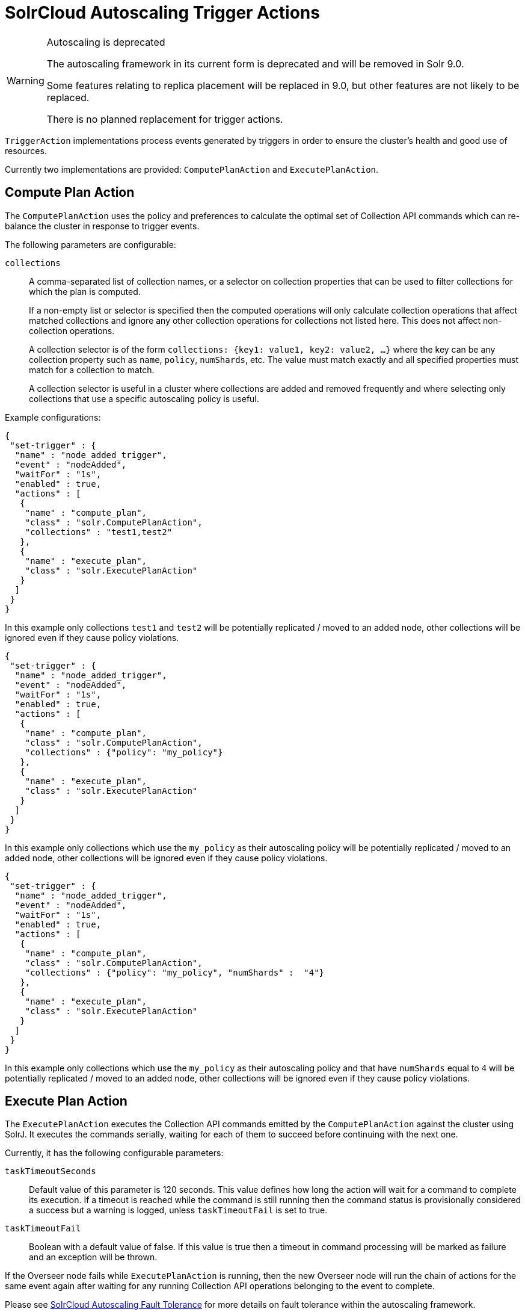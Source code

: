 = SolrCloud Autoscaling Trigger Actions
// Licensed to the Apache Software Foundation (ASF) under one
// or more contributor license agreements.  See the NOTICE file
// distributed with this work for additional information
// regarding copyright ownership.  The ASF licenses this file
// to you under the Apache License, Version 2.0 (the
// "License"); you may not use this file except in compliance
// with the License.  You may obtain a copy of the License at
//
//   http://www.apache.org/licenses/LICENSE-2.0
//
// Unless required by applicable law or agreed to in writing,
// software distributed under the License is distributed on an
// "AS IS" BASIS, WITHOUT WARRANTIES OR CONDITIONS OF ANY
// KIND, either express or implied.  See the License for the
// specific language governing permissions and limitations
// under the License.

[WARNING]
.Autoscaling is deprecated
====
The autoscaling framework in its current form is deprecated and will be removed in Solr 9.0.

Some features relating to replica placement will be replaced in 9.0, but other features are not likely to be replaced.

There is no planned replacement for trigger actions.
====

`TriggerAction` implementations process events generated by triggers in order to ensure the cluster's
health and good use of resources.

Currently two implementations are provided: `ComputePlanAction` and `ExecutePlanAction`.

== Compute Plan Action

The `ComputePlanAction` uses the policy and preferences to calculate the optimal set of Collection API
commands which can re-balance the cluster in response to trigger events.

The following parameters are configurable:

`collections`::
A comma-separated list of collection names, or a selector on collection properties that can be used to filter collections for which the plan is computed.
+
If a non-empty list or selector is specified then the computed operations will only calculate collection operations that affect
matched collections and ignore any other collection operations for collections
not listed here. This does not affect non-collection operations.
+
A collection selector is of the form `collections: {key1: value1, key2: value2, ...}` where the key can be any collection property such as `name`, `policy`, `numShards`, etc.
The value must match exactly and all specified properties must match for a collection to match.
+
A collection selector is useful in a cluster where collections are added and removed frequently and where selecting only collections that
use a specific autoscaling policy is useful.

Example configurations:

[source,json]
----
{
 "set-trigger" : {
  "name" : "node_added_trigger",
  "event" : "nodeAdded",
  "waitFor" : "1s",
  "enabled" : true,
  "actions" : [
   {
    "name" : "compute_plan",
    "class" : "solr.ComputePlanAction",
    "collections" : "test1,test2"
   },
   {
    "name" : "execute_plan",
    "class" : "solr.ExecutePlanAction"
   }
  ]
 }
}
----

In this example only collections `test1` and `test2` will be potentially
replicated / moved to an added node, other collections will be ignored even
if they cause policy violations.

[source,json]
----
{
 "set-trigger" : {
  "name" : "node_added_trigger",
  "event" : "nodeAdded",
  "waitFor" : "1s",
  "enabled" : true,
  "actions" : [
   {
    "name" : "compute_plan",
    "class" : "solr.ComputePlanAction",
    "collections" : {"policy": "my_policy"}
   },
   {
    "name" : "execute_plan",
    "class" : "solr.ExecutePlanAction"
   }
  ]
 }
}
----

In this example only collections which use the `my_policy` as their autoscaling policy will be potentially replicated / moved to an added node, other collections will be ignored even if they cause policy violations.

[source,json]
----
{
 "set-trigger" : {
  "name" : "node_added_trigger",
  "event" : "nodeAdded",
  "waitFor" : "1s",
  "enabled" : true,
  "actions" : [
   {
    "name" : "compute_plan",
    "class" : "solr.ComputePlanAction",
    "collections" : {"policy": "my_policy", "numShards" :  "4"}
   },
   {
    "name" : "execute_plan",
    "class" : "solr.ExecutePlanAction"
   }
  ]
 }
}
----

In this example only collections which use the `my_policy` as their autoscaling policy and that have `numShards` equal to `4` will be potentially replicated / moved to an added node, other collections will be ignored even if they cause policy violations.

== Execute Plan Action

The `ExecutePlanAction` executes the Collection API commands emitted by the `ComputePlanAction` against
the cluster using SolrJ. It executes the commands serially, waiting for each of them to succeed before
continuing with the next one.

Currently, it has the following configurable parameters:

`taskTimeoutSeconds`::
Default value of this parameter is 120 seconds. This value defines how long the action will wait for a
command to complete its execution. If a timeout is reached while the command is still running then
the command status is provisionally considered a success but a warning is logged, unless `taskTimeoutFail`
is set to true.

`taskTimeoutFail`::
Boolean with a default value of false. If this value is true then a timeout in command processing will be
marked as failure and an exception will be thrown.

If the Overseer node fails while `ExecutePlanAction` is running,
then the new Overseer node will run the chain of actions for the same event again after waiting for any
running Collection API operations belonging to the event to complete.

Please see <<solrcloud-autoscaling-fault-tolerance.adoc#,SolrCloud Autoscaling Fault Tolerance>> for more details on fault tolerance within the autoscaling framework.
